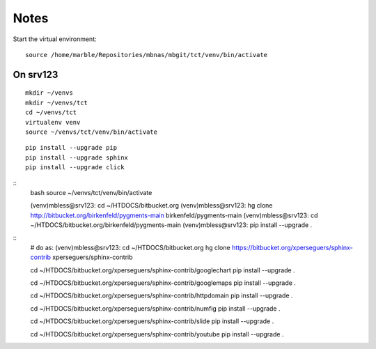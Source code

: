 

================
Notes
================

.. highlight:: shell


Start the virtual environment::

   source /home/marble/Repositories/mbnas/mbgit/tct/venv/bin/activate



On srv123
=========

::

   mkdir ~/venvs
   mkdir ~/venvs/tct
   cd ~/venvs/tct
   virtualenv venv
   source ~/venvs/tct/venv/bin/activate

::

   pip install --upgrade pip
   pip install --upgrade sphinx
   pip install --upgrade click


::
   bash
   source ~/venvs/tct/venv/bin/activate

   (venv)mbless@srv123: cd ~/HTDOCS/bitbucket.org
   (venv)mbless@srv123: hg clone http://bitbucket.org/birkenfeld/pygments-main birkenfeld/pygments-main
   (venv)mbless@srv123: cd ~/HTDOCS/bitbucket.org/birkenfeld/pygments-main
   (venv)mbless@srv123:  pip install --upgrade .

::
   # do as: (venv)mbless@srv123:
   cd ~/HTDOCS/bitbucket.org
   hg clone https://bitbucket.org/xperseguers/sphinx-contrib xperseguers/sphinx-contrib

   cd ~/HTDOCS/bitbucket.org/xperseguers/sphinx-contrib/googlechart
   pip install --upgrade .

   cd ~/HTDOCS/bitbucket.org/xperseguers/sphinx-contrib/googlemaps
   pip install --upgrade .

   cd ~/HTDOCS/bitbucket.org/xperseguers/sphinx-contrib/httpdomain
   pip install --upgrade .

   cd ~/HTDOCS/bitbucket.org/xperseguers/sphinx-contrib/numfig
   pip install --upgrade .

   cd ~/HTDOCS/bitbucket.org/xperseguers/sphinx-contrib/slide
   pip install --upgrade .

   cd ~/HTDOCS/bitbucket.org/xperseguers/sphinx-contrib/youtube
   pip install --upgrade .




